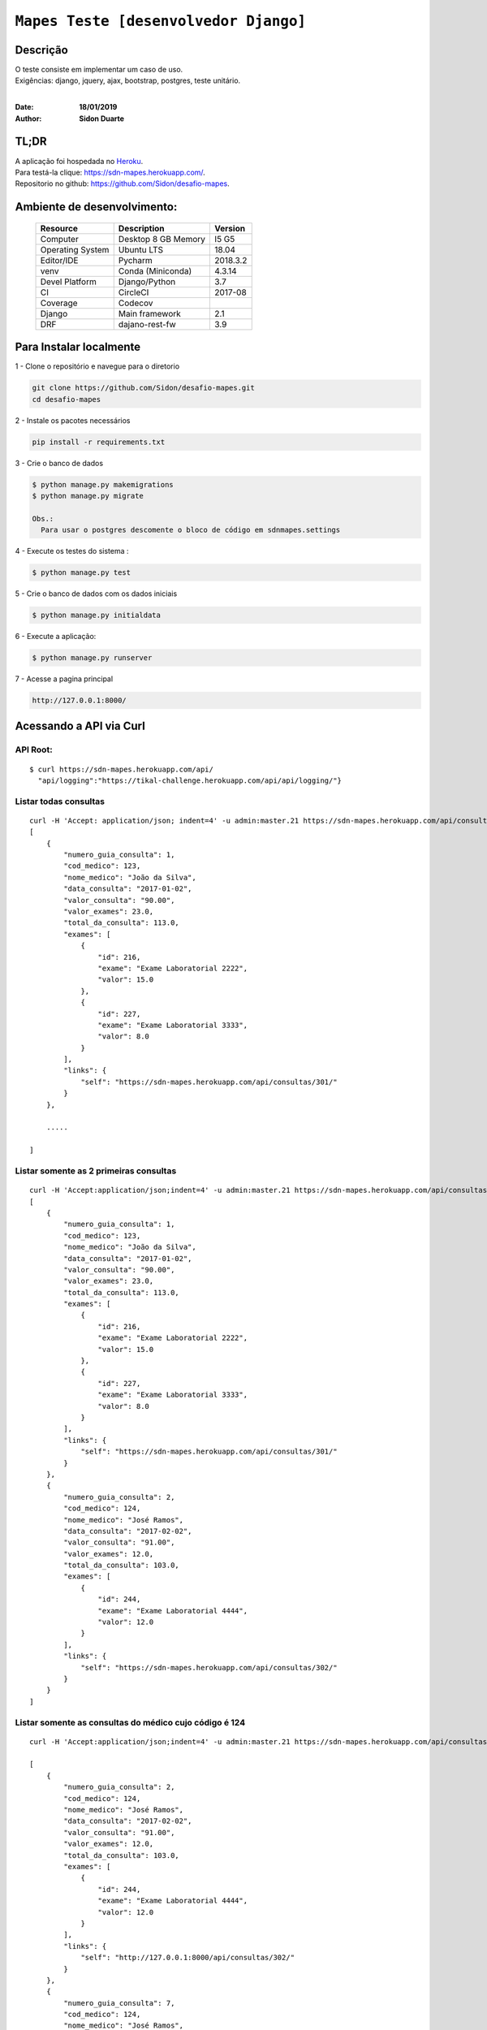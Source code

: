 ######################################
``Mapes Teste [desenvolvedor Django]``
######################################


Descrição
***********

| O teste consiste em implementar um caso de uso.
| Exigências: django, jquery, ajax, bootstrap, postgres, teste unitário.
|

:Date: **18/01/2019**
:Author: **Sidon Duarte**

TL;DR
*******
| A aplicação foi hospedada no `Heroku <http://www.heroku.com>`_.
| Para testá-la clique: https://sdn-mapes.herokuapp.com/.
| Repositorio no github: https://github.com/Sidon/desafio-mapes.

Ambiente de desenvolvimento:
****************************

    +-------------------+---------------------------+------------+
    | Resource          | Description               | Version    |
    +===================+===========================+============+
    | Computer          | Desktop 8 GB Memory       | I5 G5      |
    +-------------------+---------------------------+------------+
    | Operating System  | Ubuntu  LTS               | 18.04      |
    +-------------------+---------------------------+------------+
    | Editor/IDE        | Pycharm                   | 2018.3.2   |
    +-------------------+---------------------------+------------+
    | venv              | Conda (Miniconda)         | 4.3.14     |
    +-------------------+---------------------------+------------+
    | Devel Platform    + Django/Python             |    3.7     |
    +-------------------+---------------------------+------------+
    | CI                | CircleCI                  | 2017-08    |
    +-------------------+---------------------------+------------+
    | Coverage          | Codecov                   |            |
    +-------------------+---------------------------+------------+
    | Django            | Main framework            | 2.1        |
    +-------------------+---------------------------+------------+
    | DRF               | dajano-rest-fw            |  3.9       |
    +-------------------+---------------------------+------------+


Para Instalar localmente
************************

1 - Clone o repositório e navegue para o diretorio

.. code-block::

    git clone https://github.com/Sidon/desafio-mapes.git
    cd desafio-mapes



2 - Instale os pacotes necessários

.. code-block::

    pip install -r requirements.txt


3 - Crie o banco de dados

.. code-block::

    $ python manage.py makemigrations
    $ python manage.py migrate

    Obs.:
      Para usar o postgres descomente o bloco de código em sdnmapes.settings



4 - Execute os testes do sistema :

.. code-block::

    $ python manage.py test

5 -  Crie o banco de dados com os dados iniciais

.. code-block::

    $ python manage.py initialdata


6 -  Execute a aplicação:

.. code-block::

    $ python manage.py runserver

7 -  Acesse a pagina principal

.. code-block::

    http://127.0.0.1:8000/


Acessando a API via Curl
***********************************

API Root:
============
::

    $ curl https://sdn-mapes.herokuapp.com/api/
      "api/logging":"https://tikal-challenge.herokuapp.com/api/api/logging/"}


Listar todas consultas
=========================
::


    curl -H 'Accept: application/json; indent=4' -u admin:master.21 https://sdn-mapes.herokuapp.com/api/consultas/
    [
        {
            "numero_guia_consulta": 1,
            "cod_medico": 123,
            "nome_medico": "João da Silva",
            "data_consulta": "2017-01-02",
            "valor_consulta": "90.00",
            "valor_exames": 23.0,
            "total_da_consulta": 113.0,
            "exames": [
                {
                    "id": 216,
                    "exame": "Exame Laboratorial 2222",
                    "valor": 15.0
                },
                {
                    "id": 227,
                    "exame": "Exame Laboratorial 3333",
                    "valor": 8.0
                }
            ],
            "links": {
                "self": "https://sdn-mapes.herokuapp.com/api/consultas/301/"
            }
        },

        .....

    ]

Listar somente as 2 primeiras consultas
=======================================
::

    curl -H 'Accept:application/json;indent=4' -u admin:master.21 https://sdn-mapes.herokuapp.com/api/consultas/?limit=2
    [
        {
            "numero_guia_consulta": 1,
            "cod_medico": 123,
            "nome_medico": "João da Silva",
            "data_consulta": "2017-01-02",
            "valor_consulta": "90.00",
            "valor_exames": 23.0,
            "total_da_consulta": 113.0,
            "exames": [
                {
                    "id": 216,
                    "exame": "Exame Laboratorial 2222",
                    "valor": 15.0
                },
                {
                    "id": 227,
                    "exame": "Exame Laboratorial 3333",
                    "valor": 8.0
                }
            ],
            "links": {
                "self": "https://sdn-mapes.herokuapp.com/api/consultas/301/"
            }
        },
        {
            "numero_guia_consulta": 2,
            "cod_medico": 124,
            "nome_medico": "José Ramos",
            "data_consulta": "2017-02-02",
            "valor_consulta": "91.00",
            "valor_exames": 12.0,
            "total_da_consulta": 103.0,
            "exames": [
                {
                    "id": 244,
                    "exame": "Exame Laboratorial 4444",
                    "valor": 12.0
                }
            ],
            "links": {
                "self": "https://sdn-mapes.herokuapp.com/api/consultas/302/"
            }
        }
    ]

Listar somente as consultas do médico cujo código é 124
========================================================
::

    curl -H 'Accept:application/json;indent=4' -u admin:master.21 https://sdn-mapes.herokuapp.com/api/consultas/?codigo_medico=124

    [
        {
            "numero_guia_consulta": 2,
            "cod_medico": 124,
            "nome_medico": "José Ramos",
            "data_consulta": "2017-02-02",
            "valor_consulta": "91.00",
            "valor_exames": 12.0,
            "total_da_consulta": 103.0,
            "exames": [
                {
                    "id": 244,
                    "exame": "Exame Laboratorial 4444",
                    "valor": 12.0
                }
            ],
            "links": {
                "self": "http://127.0.0.1:8000/api/consultas/302/"
            }
        },
        {
            "numero_guia_consulta": 7,
            "cod_medico": 124,
            "nome_medico": "José Ramos",
            "data_consulta": "2017-02-03",
            "valor_consulta": "91.00",
            "valor_exames": 0,
            "total_da_consulta": 91.0,
            "exames": [],
            "links": {
                "self": "http://127.0.0.1:8000/api/consultas/307/"
            }
        },
        {
            "numero_guia_consulta": 12,
            "cod_medico": 124,
            "nome_medico": "José Ramos",
            "data_consulta": "2017-02-04",
            "valor_consulta": "91.00",
            "valor_exames": 12.0,
            "total_da_consulta": 103.0,
            "exames": [
                {
                    "id": 247,
                    "exame": "Exame Laboratorial 4444",
                    "valor": 12.0
                }
            ],
            "links": {
                "self": "http://127.0.0.1:8000/api/consultas/312/"
            }
        },
        {
            "numero_guia_consulta": 17,
            "cod_medico": 124,
            "nome_medico": "José Ramos",
            "data_consulta": "2017-02-05",
            "valor_consulta": "91.00",
            "valor_exames": 12.0,
            "total_da_consulta": 103.0,
            "exames": [
                {
                    "id": 248,
                    "exame": "Exame Laboratorial 4444",
                    "valor": 12.0
                }
            ],
            "links": {
                "self": "http://127.0.0.1:8000/api/consultas/317/"
            }
        },
        {
            "numero_guia_consulta": 22,
            "cod_medico": 124,
            "nome_medico": "José Ramos",
            "data_consulta": "2017-02-07",
            "valor_consulta": "93.00",
            "valor_exames": 12.0,
            "total_da_consulta": 105.0,
            "exames": [
                {
                    "id": 250,
                    "exame": "Exame Laboratorial 4444",
                    "valor": 12.0
                }
            ],
            "links": {
                "self": "http://127.0.0.1:8000/api/consultas/322/"
            }
        },
        {
            "numero_guia_consulta": 27,
            "cod_medico": 124,
            "nome_medico": "José Ramos",
            "data_consulta": "2018-02-01",
            "valor_consulta": "93.00",
            "valor_exames": 12.0,
            "total_da_consulta": 105.0,
            "exames": [
                {
                    "id": 252,
                    "exame": "Exame Laboratorial 4444",
                    "valor": 12.0
                }
            ],
            "links": {
                "self": "http://127.0.0.1:8000/api/consultas/327/"
            }
        }
    ]
